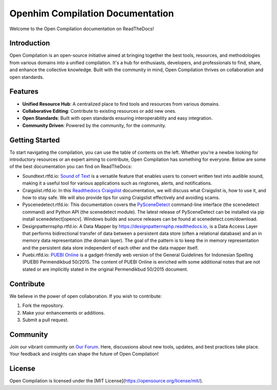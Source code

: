 Openhim Compilation Documentation
==============================

Welcome to the Open Compilation documentation on ReadTheDocs! 

Introduction
------------

Open Compilation is an open-source initiative aimed at bringing together the best tools, resources, and methodologies from various domains into a unified compilation. It's a hub for enthusiasts, developers, and professionals to find, share, and enhance the collective knowledge. Built with the community in mind, Open Compilation thrives on collaboration and open standards.

Features
--------

- **Unified Resource Hub**: A centralized place to find tools and resources from various domains.
- **Collaborative Editing**: Contribute to existing resources or add new ones.
- **Open Standards**: Built with open standards ensuring interoperability and easy integration.
- **Community Driven**: Powered by the community, for the community.

Getting Started
---------------

To start navigating the compilation, you can use the table of contents on the left. Whether you're a newbie looking for introductory resources or an expert aiming to contribute, Open Compilation has something for everyone. Below are some of the best documentation you can find on ReadTheDocs:

- Soundtext.rtfd.io: `Sound of Text <https://soundtext.readthedocs.io/>`_ is a versatile feature that enables users to convert written text into audible sound, making it a useful tool for various applications such as ringtones, alerts, and notifications. 
- Craigslist.rtfd.io: In this `Readthedocs Craigslist <https://craigslist.readthedocs.io/>`_ documentation, we will discuss what Craigslist is, how to use it, and how to stay safe. We will also provide tips for using Craigslist effectively and avoiding scams.
- Pyscenedetect.rtfd.io: This documentation covers the `PySceneDetect <https://pyscenedetect.readthedocs.io/>`_ command-line interface (the scenedetect command) and Python API (the scenedetect module). The latest release of PySceneDetect can be installed via pip install scenedetect[opencv]. Windows builds and source releases can be found at scenedetect.com/download. 
- Designpatternsphp.rtfd.io: A Data Mapper by `https://designpatternsphp.readthedocs.io <https://designpatternsphp.readthedocs.io/>`_, is a Data Access Layer that performs bidirectional transfer of data between a persistent data store (often a relational database) and an in memory data representation (the domain layer). The goal of the pattern is to keep the in memory representation and the persistent data store independent of each other and the data mapper itself. 
- Puebi.rtfd.io: `PUEBI Online <https://puebi.readthedocs.io/>`_ is a gadget-friendly web version of the General Guidelines for Indonesian Spelling (PUEBI) Permendikbud 50/2015. The content of PUEBI Online is enriched with some additional notes that are not stated or are implicitly stated in the original Permendikbud 50/2015 document.

Contribute
----------

We believe in the power of open collaboration. If you wish to contribute:

1. Fork the repository.
2. Make your enhancements or additions.
3. Submit a pull request.

Community
---------

Join our vibrant community on `Our Forum <https://openhim.rtfd.io>`_. Here, discussions about new tools, updates, and best practices take place. Your feedback and insights can shape the future of Open Compilation!

License
-------

Open Compilation is licensed under the [MIT License](https://opensource.org/license/mit/).

